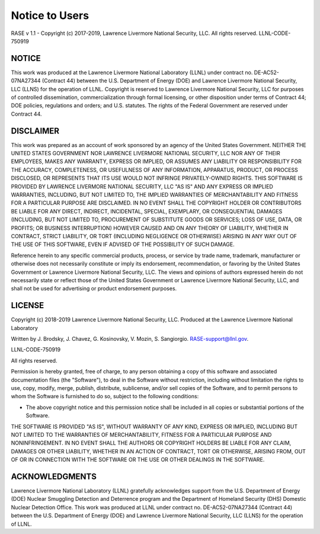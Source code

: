 .. _disclaimer:

***************
Notice to Users
***************

RASE v 1.1 - Copyright (c) 2017-2019, Lawrence Livermore National Security, LLC. All rights reserved. LLNL-CODE-750919

NOTICE
~~~~~~
This work was produced at the Lawrence Livermore National Laboratory (LLNL) under contract no. DE-AC52-07NA27344 (Contract 44) between the U.S. Department of Energy (DOE) and Lawrence Livermore National Security, LLC (LLNS) for the operation of LLNL. Copyright is reserved to Lawrence Livermore National Security, LLC for purposes of controlled dissemination, commercialization through formal licensing, or other disposition under terms of Contract 44; DOE policies, regulations and orders; and U.S. statutes. The rights of the Federal Government are reserved under Contract 44.

DISCLAIMER
~~~~~~~~~~
This work was prepared as an account of work sponsored by an agency of the United States Government. NEITHER THE UNITED STATES GOVERNMENT NOR LAWRENCE LIVERMORE NATIONAL SECURITY, LLC NOR ANY OF THEIR EMPLOYEES, MAKES ANY WARRANTY, EXPRESS OR IMPLIED, OR ASSUMES ANY LIABILITY OR RESPONSIBILITY FOR THE ACCURACY, COMPLETENESS, OR USEFULNESS OF ANY INFORMATION, APPARATUS, PRODUCT, OR PROCESS DISCLOSED, OR REPRESENTS THAT ITS USE WOULD NOT INFRINGE PRIVATELY-OWNED RIGHTS. THIS SOFTWARE IS PROVIDED BY LAWRENCE LIVERMORE NATIONAL SECURITY, LLC "AS IS" AND ANY EXPRESS OR IMPLIED WARRANTIES, INCLUDING, BUT NOT LIMITED TO, THE IMPLIED WARRANTIES OF MERCHANTABILITY AND FITNESS FOR A PARTICULAR PURPOSE ARE DISCLAIMED. IN NO EVENT SHALL THE COPYRIGHT HOLDER OR CONTRIBUTORS BE LIABLE FOR ANY DIRECT, INDIRECT, INCIDENTAL, SPECIAL, EXEMPLARY, OR CONSEQUENTIAL DAMAGES (INCLUDING, BUT NOT LIMITED TO, PROCUREMENT OF SUBSTITUTE GOODS OR SERVICES; LOSS OF USE, DATA, OR PROFITS; OR BUSINESS INTERRUPTION) HOWEVER CAUSED AND ON ANY THEORY OF LIABILITY, WHETHER IN CONTRACT, STRICT LIABILITY, OR TORT (INCLUDING NEGLIGENCE OR OTHERWISE) ARISING IN ANY WAY OUT OF THE USE OF THIS SOFTWARE, EVEN IF ADVISED OF THE POSSIBILITY OF SUCH DAMAGE.

Reference herein to any specific commercial products, process, or service by trade name, trademark, manufacturer or otherwise does not necessarily constitute or imply its endorsement, recommendation, or favoring by the United States Government or Lawrence Livermore National Security, LLC. The views and opinions of authors expressed herein do not necessarily state or reflect those of the United States Government or Lawrence Livermore National Security, LLC, and shall not be used for advertising or product endorsement purposes.

LICENSE
~~~~~~~
Copyright (c) 2018-2019 Lawrence Livermore National Security, LLC. Produced at the Lawrence Livermore National Laboratory

Written by J. Brodsky, J. Chavez, G. Kosinovsky, V. Mozin, S. Sangiorgio. RASE-support@llnl.gov.

LLNL-CODE-750919

All rights reserved.

Permission is hereby granted, free of charge, to any person obtaining a copy of this software and associated documentation files (the "Software"), to deal in the Software without restriction, including without limitation the rights to use, copy, modify, merge, publish, distribute, sublicense, and/or sell copies of the Software, and to permit persons to whom the Software is furnished to do so, subject to the following conditions: 

* The above copyright notice and this permission notice shall be included in all copies or substantial portions of the Software.

THE SOFTWARE IS PROVIDED "AS IS", WITHOUT WARRANTY OF ANY KIND, EXPRESS OR IMPLIED, INCLUDING BUT NOT LIMITED TO THE WARRANTIES OF MERCHANTABILITY, FITNESS FOR A PARTICULAR PURPOSE AND NONINFRINGEMENT. IN NO EVENT SHALL THE AUTHORS OR COPYRIGHT HOLDERS BE LIABLE FOR ANY CLAIM, DAMAGES OR OTHER LIABILITY, WHETHER IN AN ACTION OF CONTRACT, TORT OR OTHERWISE, ARISING FROM, OUT OF OR IN CONNECTION WITH THE SOFTWARE OR THE USE OR OTHER DEALINGS IN THE SOFTWARE.

ACKNOWLEDGMENTS
~~~~~~~~~~~~~~~
Lawrence Livermore National Laboratory (LLNL) gratefully acknowledges support from the U.S. Department of Energy (DOE) Nuclear Smuggling Detection and Deterrence program and the Department of Homeland Security (DHS) Domestic Nuclear Detection Office. This work was produced at LLNL under contract no. DE-AC52-07NA27344 (Contract 44) between the U.S. Department of Energy (DOE) and Lawrence Livermore National Security, LLC (LLNS) for the operation of LLNL.

